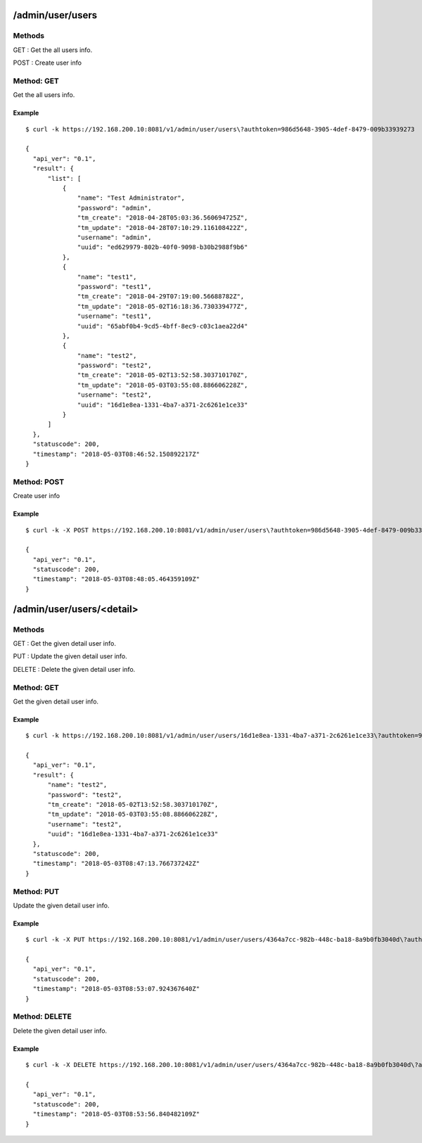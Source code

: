 .. _admin_api:

.. _admin_user_users:
/admin/user/users
=================

Methods
-------
GET : Get the all users info.

POST : Create user info

Method: GET
-----------
Get the all users info.

Example
+++++++
::

  $ curl -k https://192.168.200.10:8081/v1/admin/user/users\?authtoken=986d5648-3905-4def-8479-009b33939273
  
  {
    "api_ver": "0.1",
    "result": {
        "list": [
            {
                "name": "Test Administrator",
                "password": "admin",
                "tm_create": "2018-04-28T05:03:36.560694725Z",
                "tm_update": "2018-04-28T07:10:29.116108422Z",
                "username": "admin",
                "uuid": "ed629979-802b-40f0-9098-b30b2988f9b6"
            },
            {
                "name": "test1",
                "password": "test1",
                "tm_create": "2018-04-29T07:19:00.56688782Z",
                "tm_update": "2018-05-02T16:18:36.730339477Z",
                "username": "test1",
                "uuid": "65abf0b4-9cd5-4bff-8ec9-c03c1aea22d4"
            },
            {
                "name": "test2",
                "password": "test2",
                "tm_create": "2018-05-02T13:52:58.303710170Z",
                "tm_update": "2018-05-03T03:55:08.886606228Z",
                "username": "test2",
                "uuid": "16d1e8ea-1331-4ba7-a371-2c6261e1ce33"
            }
        ]
    },
    "statuscode": 200,
    "timestamp": "2018-05-03T08:46:52.150892217Z"
  }

  
Method: POST
------------
Create user info

Example
+++++++
::

  $ curl -k -X POST https://192.168.200.10:8081/v1/admin/user/users\?authtoken=986d5648-3905-4def-8479-009b33939273 -d '{"name": "test3", "password": "test3", "username": "test3"}'
  
  {
    "api_ver": "0.1",
    "statuscode": 200,
    "timestamp": "2018-05-03T08:48:05.464359109Z"
  }

/admin/user/users/<detail>
=======================

Methods
-------
GET : Get the given detail user info.

PUT : Update the given detail user info.

DELETE : Delete the given detail user info.

.. _get_manager_users_detail:

Method: GET
-----------
Get the given detail user info.

Example
+++++++
::
  
  $ curl -k https://192.168.200.10:8081/v1/admin/user/users/16d1e8ea-1331-4ba7-a371-2c6261e1ce33\?authtoken=986d5648-3905-4def-8479-009b33939273
  
  {
    "api_ver": "0.1",
    "result": {
        "name": "test2",
        "password": "test2",
        "tm_create": "2018-05-02T13:52:58.303710170Z",
        "tm_update": "2018-05-03T03:55:08.886606228Z",
        "username": "test2",
        "uuid": "16d1e8ea-1331-4ba7-a371-2c6261e1ce33"
    },
    "statuscode": 200,
    "timestamp": "2018-05-03T08:47:13.766737242Z"
  }
  
Method: PUT
-----------
Update the given detail user info.

Example
+++++++
::

  $ curl -k -X PUT https://192.168.200.10:8081/v1/admin/user/users/4364a7cc-982b-448c-ba18-8a9b0fb3040d\?authtoken=986d5648-3905-4def-8479-009b33939273 -d '{"name": "test3 change"}'
  
  {
    "api_ver": "0.1",
    "statuscode": 200,
    "timestamp": "2018-05-03T08:53:07.924367640Z"
  }
  
Method: DELETE
--------------
Delete the given detail user info.

Example
+++++++
::

  $ curl -k -X DELETE https://192.168.200.10:8081/v1/admin/user/users/4364a7cc-982b-448c-ba18-8a9b0fb3040d\?authtoken=986d5648-3905-4def-8479-009b33939273

  {
    "api_ver": "0.1",
    "statuscode": 200,
    "timestamp": "2018-05-03T08:53:56.840482109Z"
  }
